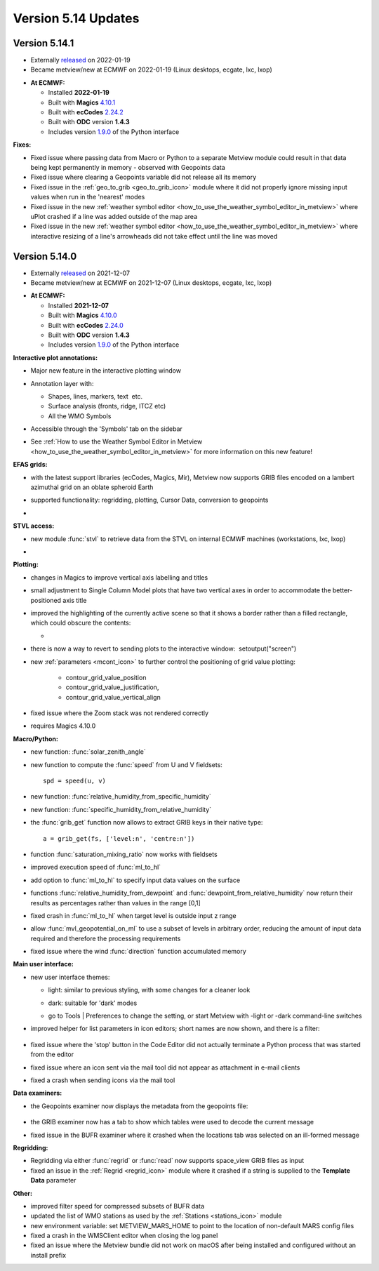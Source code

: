 .. _version_5.14_updates:

Version 5.14 Updates
////////////////////


Version 5.14.1
==============

* Externally `released <https://software.ecmwf.int/wiki/display/METV/Releases>`__\  on 2022-01-19
* Became metview/new at ECMWF on 2022-01-19 (Linux desktops, ecgate, lxc, lxop)


-  **At ECMWF:**

   -  Installed **2022-01-19**

   -  Built
      with **Magics** `4.10.1 <https://confluence.ecmwf.int/display/MAGP/Latest+News>`__

   -  Built
      with **ecCodes** `2.24.2 <https://confluence.ecmwf.int/display/ECC/ecCodes+version+2.24.2+released>`__

   -  Built with **ODC** version **1.4.3**

   -  Includes
      version `1.9.0 <https://confluence.ecmwf.int/display/METV/Metview+Python+Release+Notes>`__ of
      the Python interface

**Fixes:**

-  Fixed issue where passing data from Macro or Python to a separate
   Metview module could result in that data being kept permanently in
   memory - observed with Geopoints data

-  Fixed issue where clearing a Geopoints variable did not release all
   its memory

-  Fixed issue in
   the :ref:`geo_to_grib <geo_to_grib_icon>` module
   where it did not properly ignore missing input values when run in the
   'nearest' modes

-  Fixed issue in the new :ref:`weather symbol
   editor <how_to_use_the_weather_symbol_editor_in_metview>` where
   uPlot crashed if a line was added outside of the map area

-  Fixed issue in the new :ref:`weather symbol
   editor <how_to_use_the_weather_symbol_editor_in_metview>` where
   interactive resizing of a line's arrowheads did not take effect until
   the line was moved

Version 5.14.0
==============

* Externally `released <https://software.ecmwf.int/wiki/display/METV/Releases>`__\  on 2021-12-07
* Became metview/new at ECMWF on 2021-12-07 (Linux desktops, ecgate, lxc, lxop)


-  **At ECMWF:**

   -  Installed **2021-12-07**

   -  Built
      with **Magics** `4.10.0 <https://confluence.ecmwf.int/display/MAGP/Latest+News>`__

   -  Built
      with **ecCodes** `2.24.0 <https://confluence.ecmwf.int/display/ECC/ecCodes+version+2.24.0+released>`__

   -  Built with **ODC** version **1.4.3**

   -  Includes
      version `1.9.0 <https://confluence.ecmwf.int/display/METV/Metview+Python+Release+Notes>`__ of
      the Python interface

**Interactive plot annotations:**

-  Major new feature in the interactive plotting window

-  Annotation layer with:​

   -  Shapes, lines, markers, text  etc.​

   -  Surface analysis (fronts, ridge, ITCZ etc)​

   -  All the WMO Symbols

-  Accessible through the 'Symbols' tab on the sidebar​

-  See :ref:`How to use the Weather Symbol Editor in
   Metview <how_to_use_the_weather_symbol_editor_in_metview>` for
   more information on this new feature!

   .. image:: /_static/release/version_5.14_updates/image1.png
      :width: 5.20833in
      :height: 4.07292in


   .. image:: /_static/release/version_5.14_updates/image2.png
      :width: 5in
      :height: 4.0173in

**EFAS grids:**

-  with the latest support libraries (ecCodes, Magics, Mir), Metview now
   supports GRIB files encoded on a lambert azimuthal grid on an oblate
   spheroid Earth

-  supported functionality: regridding, plotting, Cursor Data,
   conversion to geopoints

-  .. image:: /_static/release/version_5.14_updates/image3.png
      :width: 3.19792in
      :height: 2.60417in

     

   .. image:: /_static/release/version_5.14_updates/image4.png
      :width: 5.40069in
      :height: 2.40673in

**STVL access:**

-  new module :func:`stvl` to retrieve data from the STVL on internal ECMWF
   machines (workstations, lxc, lxop)

-  .. image:: /_static/release/version_5.14_updates/image5.png
      :width: 3.17845in
      :height: 2.60417in

     

   .. image:: /_static/release/version_5.14_updates/image6.png
      :width: 4.79742in
      :height: 2.60417in

**Plotting:**

-  changes in Magics to improve vertical axis labelling and titles

-  small adjustment to Single Column Model plots that have two vertical
   axes in order to accommodate the better-positioned axis title

-  improved the highlighting of the currently active scene so that it
   shows a border rather than a filled rectangle, which could obscure
   the contents:

   -  .. image:: /_static/release/version_5.14_updates/image7.png
         :width: 3.71022in
         :height: 2.60417in

-  there is now a way to revert to sending plots to the interactive
   window:  setoutput("screen")

-  new :ref:`parameters <mcont_icon>` to
   further control the positioning of grid value
   plotting: 
   
      - contour_grid_value_position
      - contour_grid_value_justification,
      - contour_grid_value_vertical_align

-  fixed issue where the Zoom stack was not rendered correctly

-  requires Magics 4.10.0

**Macro/Python:**

-  new function: :func:`solar_zenith_angle`

-  new function to compute the :func:`speed` from U and V fieldsets::

      spd = speed(u, v)

-  new function: :func:`relative_humidity_from_specific_humidity`

-  new function: :func:`specific_humidity_from_relative_humidity`

-  the :func:`grib_get` function
   now allows to extract GRIB keys in their native type::

      a = grib_get(fs, ['level:n', 'centre:n'])

-  function :func:`saturation_mixing_ratio` now works with fieldsets

-  improved execution speed of :func:`ml_to_hl`

-  add option to :func:`ml_to_hl` to specify input data values on the surface

-  functions :func:`relative_humidity_from_dewpoint` and :func:`dewpoint_from_relative_humidity` now
   return their results as percentages rather than values in the
   range [0,1]

-  fixed crash in :func:`ml_to_hl` when target level is outside input z range

-  allow :func:`mvl_geopotential_on_ml` to use a subset of levels in arbitrary
   order, reducing the amount of input data required and therefore the
   processing requirements

-  fixed issue where the wind :func:`direction` function accumulated memory

**Main user interface:**

-  new user interface themes:

   -  light: similar to previous styling, with some changes for a
      cleaner look

   -  dark: suitable for 'dark' modes

      .. image:: /_static/release/version_5.14_updates/image8.png
         :width: 4.21288in
         :height: 2.60417in

      .. image:: /_static/release/version_5.14_updates/image9.png
         :width: 4.21288in
         :height: 2.60417in

   -  go to Tools \| Preferences to change the setting, or start Metview
      with -light or -dark command-line switches

-  improved helper for list parameters in icon editors; short names are
   now shown, and there is a filter:

      .. image:: /_static/release/version_5.14_updates/image10.png
         :width: 3.95833in
         :height: 2.33333in

-  fixed issue where the 'stop' button in the Code Editor did not
   actually terminate a Python process that was started from the editor

-  fixed issue where an icon sent via the mail tool did not appear as
   attachment in e-mail clients

-  fixed a crash when sending icons via the mail tool

**Data examiners:**

-  the Geopoints examiner now displays the metadata from the geopoints
   file:

      .. image:: /_static/release/version_5.14_updates/image11.png
         :width: 4.90069in
         :height: 1.02506in

-  the GRIB examiner now has a tab to show which tables were used to
   decode the current message

-  fixed issue in the BUFR examiner where it crashed when the locations
   tab was selected on an ill-formed message

**Regridding:**

-  Regridding via either :func:`regrid` or :func:`read` now supports space_view GRIB
   files as input

-  fixed an issue in
   the :ref:`Regrid <regrid_icon>` module
   where it crashed if a string is supplied to the **Template
   Data** parameter

**Other:**

-  improved filter speed for compressed subsets of BUFR data

-  updated the list of WMO stations as used by
   the :ref:`Stations <stations_icon>` module

-  new environment variable: set METVIEW_MARS_HOME to point to the
   location of non-default MARS config files

-  fixed a crash in the WMSClient editor when closing the log panel

-  fixed an issue where the Metview bundle did not work on macOS after
   being installed and configured without an install prefix
